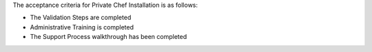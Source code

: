 .. The contents of this file may be included in multiple topics.
.. This file should not be changed in a way that hinders its ability to appear in multiple documentation sets.

The acceptance criteria for Private Chef Installation is as follows:

* The Validation Steps are completed
* Administrative Training is completed
* The Support Process walkthrough has been completed


